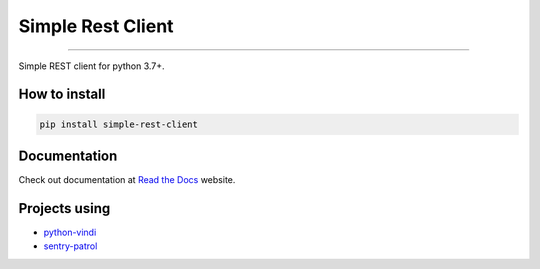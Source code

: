 Simple Rest Client
==================

|Github Actions Status| |Coverage Status| |Requirements Status|
|Code Climate|

----

Simple REST client for python 3.7+.


How to install
--------------

.. code:: shell

    pip install simple-rest-client


Documentation
--------------

Check out documentation at `Read the Docs`_ website.

.. _`Read the Docs`: https://python-simple-rest-client.readthedocs.io/en/latest/


Projects using
--------------

- `python-vindi`_
- `sentry-patrol`_

.. _`python-vindi`: https://github.com/allisson/python-vindi
.. _`sentry-patrol`: https://github.com/daneoshiga/sentry-patrol

.. |Github Actions Status| image:: https://github.com/allisson/python-simple-rest-client/workflows/main-workflow/badge.svg
   :target: https://github.com/allisson/python-simple-rest-client/actions
.. |Coverage Status| image:: https://codecov.io/gh/allisson/python-simple-rest-client/branch/master/graph/badge.svg
   :target: https://codecov.io/gh/allisson/python-simple-rest-client
.. |Requirements Status| image:: https://requires.io/github/allisson/python-simple-rest-client/requirements.svg?branch=master
   :target: https://requires.io/github/allisson/python-simple-rest-client/requirements/?branch=master
.. |Code Climate| image:: https://codeclimate.com/github/allisson/python-simple-rest-client/badges/gpa.svg
   :target: https://codeclimate.com/github/allisson/python-simple-rest-client
